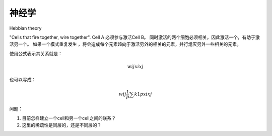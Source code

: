 神经学
*******

Hebbian theory

"Cells that fire together, wire together". Cell A 必须参与激活Cell B。
同时激活的两个细胞必须相关，因此激活一个，有助于激活另一个。
如果一个模式重复发生 ，将会造成每个元素趋向于激活另外的相关的元素，并行熄灭另外一些相关的元素。

使用公式表示其关系就是：

.. math::
   w{ij}xi xj

也可以写成： 

.. math::
   w{ij}\frac{1}{p}\sum{k1}{p}xi xj

问题：

#. 目前怎样建立一个cell和另一个cell之间的联系？
#. 这里的稀疏性是同层的，还是不同层的？
